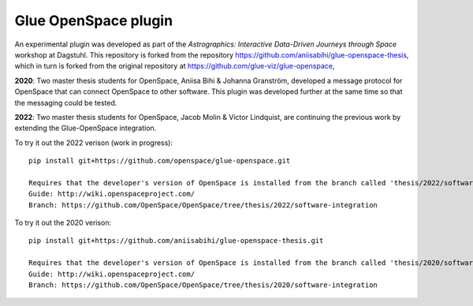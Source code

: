 Glue OpenSpace plugin
====================================

An experimental plugin was developed as part of the *Astrographics: Interactive Data-Driven Journeys through Space* workshop at Dagstuhl. This repository is forked from the repository https://github.com/aniisabihi/glue-openspace-thesis, which in turn is forked from the original repository at https://github.com/glue-viz/glue-openspace,

**2020**: Two master thesis students for OpenSpace, Aniisa Bihi & Johanna Granström, developed a message protocol for OpenSpace that can connect OpenSpace to other software. This plugin was developed further at the same time so that the messaging could be tested.

**2022**: Two master thesis students for OpenSpace, Jacob Molin & Victor Lindquist, are continuing the previous work by extending the Glue-OpenSpace integration.

To try it out the 2022 verison (work in progress)::

    pip install git+https://github.com/openspace/glue-openspace.git
    
    Requires that the developer's version of OpenSpace is installed from the branch called 'thesis/2022/software-integration'
    Guide: http://wiki.openspaceproject.com/
    Branch: https://github.com/OpenSpace/OpenSpace/tree/thesis/2022/software-integration

To try it out the 2020 verison::

    pip install git+https://github.com/aniisabihi/glue-openspace-thesis.git
    
    Requires that the developer's version of OpenSpace is installed from the branch called 'thesis/2020/software-integration'
    Guide: http://wiki.openspaceproject.com/
    Branch: https://github.com/OpenSpace/OpenSpace/tree/thesis/2020/software-integration
